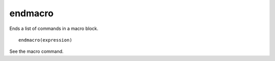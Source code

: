endmacro
--------

Ends a list of commands in a macro block.

::

  endmacro(expression)

See the macro command.
